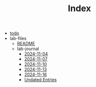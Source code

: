 #+TITLE: Index

- [[file:todo.org][todo]]
- lab-files
  - [[file:lab-files/README.org][README]]
  - lab-journal
    - [[file:lab-files/lab-journal/2024-11-04.org][2024-11-04]]
    - [[file:lab-files/lab-journal/2024-11-07.org][2024-11-07]]
    - [[file:lab-files/lab-journal/2024-11-10.org][2024-11-10]]
    - [[file:lab-files/lab-journal/2024-11-13.org][2024-11-13]]
    - [[file:lab-files/lab-journal/2024-11-16.org][2024-11-16]]
    - [[file:lab-files/lab-journal/undated.org][Undated Entries]]